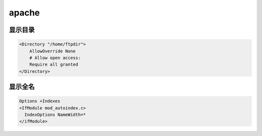 ######
apache
######



显示目录
============



.. code-block::  cfg

    <Directory "/home/ftpdir">
	AllowOverride None
	# Allow open access:
	Require all granted
    </Directory>


显示全名
============

.. code-block::  cfg

    Options +Indexes
    <IfModule mod_autoindex.c>
      IndexOptions NameWidth=*
    </ifModule>






